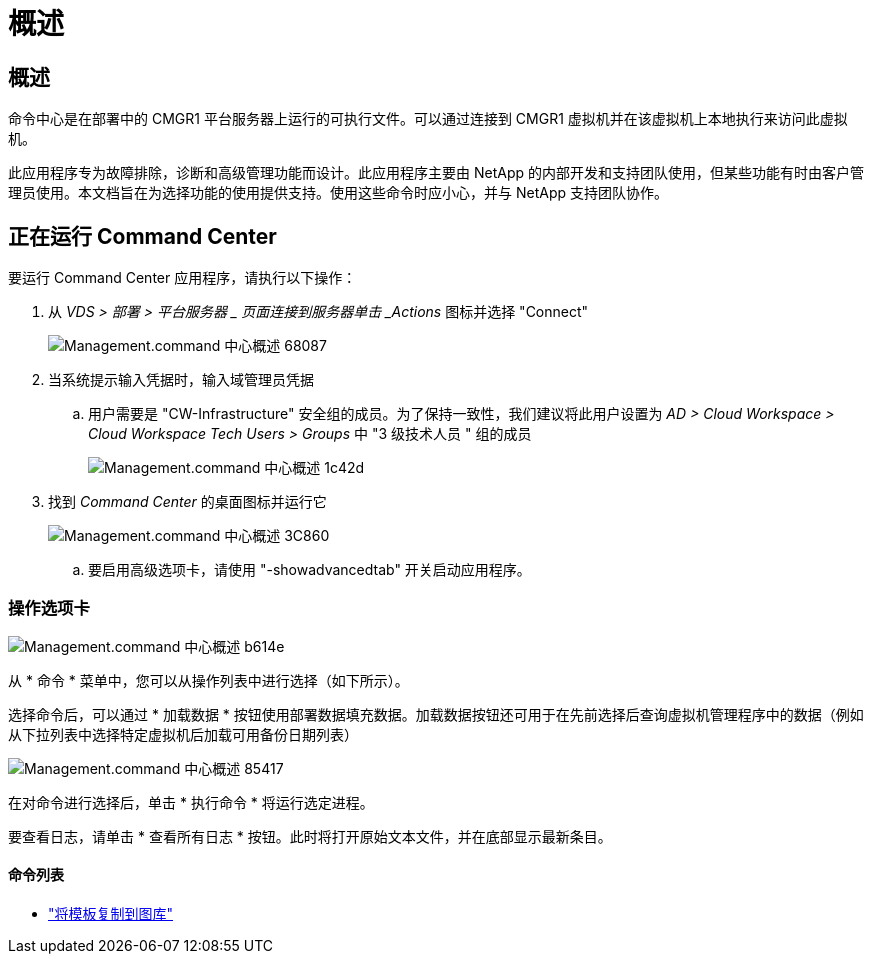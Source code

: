 = 概述
:allow-uri-read: 




== 概述

命令中心是在部署中的 CMGR1 平台服务器上运行的可执行文件。可以通过连接到 CMGR1 虚拟机并在该虚拟机上本地执行来访问此虚拟机。

此应用程序专为故障排除，诊断和高级管理功能而设计。此应用程序主要由 NetApp 的内部开发和支持团队使用，但某些功能有时由客户管理员使用。本文档旨在为选择功能的使用提供支持。使用这些命令时应小心，并与 NetApp 支持团队协作。



== 正在运行 Command Center

.要运行 Command Center 应用程序，请执行以下操作：
. 从 _VDS > 部署 > 平台服务器 _ 页面连接到服务器单击 _Actions_ 图标并选择 "Connect"
+
image::Management.command_center_overview-68087.png[Management.command 中心概述 68087]

. 当系统提示输入凭据时，输入域管理员凭据
+
.. 用户需要是 "CW-Infrastructure" 安全组的成员。为了保持一致性，我们建议将此用户设置为 _AD > Cloud Workspace > Cloud Workspace Tech Users > Groups_ 中 "3 级技术人员 " 组的成员
+
image::Management.command_center_overview-1c42d.png[Management.command 中心概述 1c42d]



. 找到 _Command Center_ 的桌面图标并运行它
+
image::Management.command_center_overview-3c860.png[Management.command 中心概述 3C860]

+
.. 要启用高级选项卡，请使用 "-showadvancedtab" 开关启动应用程序。






=== 操作选项卡

image::Management.command_center_overview-b614e.png[Management.command 中心概述 b614e]

从 * 命令 * 菜单中，您可以从操作列表中进行选择（如下所示）。

选择命令后，可以通过 * 加载数据 * 按钮使用部署数据填充数据。加载数据按钮还可用于在先前选择后查询虚拟机管理程序中的数据（例如 从下拉列表中选择特定虚拟机后加载可用备份日期列表）

image::Management.command_center_overview-85417.png[Management.command 中心概述 85417]

在对命令进行选择后，单击 * 执行命令 * 将运行选定进程。

要查看日志，请单击 * 查看所有日志 * 按钮。此时将打开原始文本文件，并在底部显示最新条目。



==== 命令列表

* link:Management.command_center.operations.copy_template_to_gallery.html["将模板复制到图库"]

